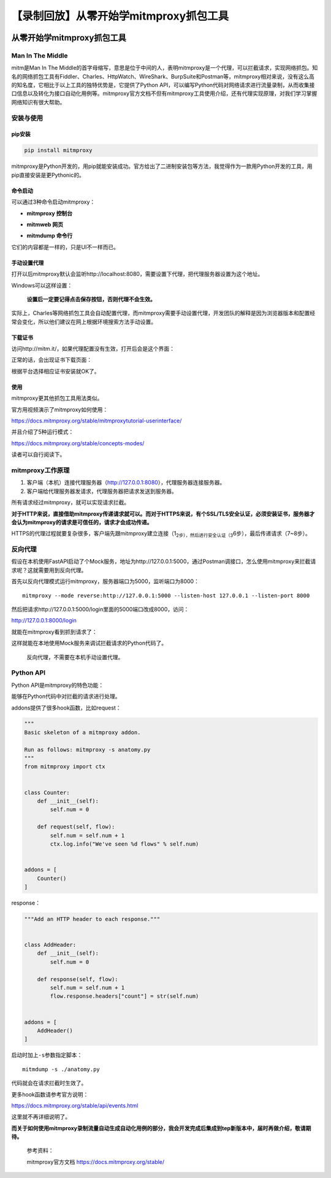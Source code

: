 【录制回放】从零开始学mitmproxy抓包工具
=======================================

|image1|

从零开始学mitmproxy抓包工具
---------------------------

|image2|

Man In The Middle
~~~~~~~~~~~~~~~~~

mitm是Man In The
Middle的首字母缩写，意思是位于中间的人，表明mitmproxy是一个代理，可以拦截请求，实现网络抓包。知名的网络抓包工具有Fiddler、Charles、HttpWatch、WireShark、BurpSuite和Postman等，mitmproxy相对来说，没有这么高的知名度，它相比于以上工具的独特优势是，它提供了Python
API，可以编写Python代码对网络请求进行流量录制，从而收集接口信息以及转化为接口自动化用例等。mitmproxy官方文档不但有mitmproxy工具使用介绍，还有代理实现原理，对我们学习掌握网络知识有很大帮助。

安装与使用
~~~~~~~~~~

pip安装
^^^^^^^

.. code:: shell

   pip install mitmproxy

mitmproxy是Python开发的，用pip就能安装成功。官方给出了二进制安装包等方法，我觉得作为一款用Python开发的工具，用pip直接安装是更Pythonic的。

命令启动
^^^^^^^^

可以通过3种命令启动mitmproxy：

-  **mitmproxy 控制台**

   |image3|

-  **mitmweb 网页**

   |image4|

-  **mitmdump 命令行**

它们的内容都是一样的，只是UI不一样而已。

手动设置代理
^^^^^^^^^^^^

打开以后mitmproxy默认会监听http://localhost:8080，需要设置下代理，把代理服务器设置为这个地址。

Windows可以这样设置：

|image5|

   **设置后一定要记得点击保存按钮，否则代理不会生效。**

实际上，Charles等网络抓包工具会自动配置代理，而mitmproxy需要手动设置代理，开发团队的解释是因为浏览器版本和配置经常会变化，所以他们建议在网上根据环境搜索方法手动设置。

下载证书
^^^^^^^^

访问http://mitm.it/，如果代理配置没有生效，打开后会是这个界面：

|image6|

正常的话，会出现证书下载页面：

|image7|

根据平台选择相应证书安装就OK了。

使用
^^^^

mitmproxy更其他抓包工具用法类似。

官方用视频演示了mitmproxy如何使用：

https://docs.mitmproxy.org/stable/mitmproxytutorial-userinterface/

并且介绍了5种运行模式：

https://docs.mitmproxy.org/stable/concepts-modes/

读者可以自行阅读下。

mitmproxy工作原理
~~~~~~~~~~~~~~~~~

|image8|

1. 客户端（本机）连接代理服务器（http://127.0.0.1:8080），代理服务器连接服务器。
2. 客户端给代理服务器发请求，代理服务器把请求发送到服务器。

所有请求经过mitmproxy，就可以实现请求拦截。

**对于HTTP来说，直接借助mitmproxy传递请求就可以。而对于HTTPS来说，有个SSL/TLS安全认证，必须安装证书，服务器才会认为mitmproxy的请求是可信任的，请求才会成功传递。**

|image9|

HTTPS的代理过程就要复杂很多，客户端先跟mitmproxy建立连接（1\ :sub:`2步），然后进行安全认证（3`\ 6步），最后传递请求（7~8步）。

反向代理
~~~~~~~~

假设在本机使用FastAPI启动了个Mock服务，地址为http://127.0.0.1:5000，通过Postman调接口，怎么使用mitmproxy来拦截请求呢？这就需要用到反向代理。

首先以反向代理模式运行mitmproxy，服务器端口为5000，监听端口为8000：

::

   mitmproxy --mode reverse:http://127.0.0.1:5000 --listen-host 127.0.0.1 --listen-port 8000

然后把请求http://127.0.0.1:5000/login里面的5000端口改成8000，访问：

http://127.0.0.1:8000/login

就能在mitmproxy看到抓到请求了：

|image10|

这样就能在本地使用Mock服务来调试拦截请求的Python代码了。

   反向代理，不需要在本机手动设置代理。

Python API
~~~~~~~~~~

Python API是mitmproxy的特色功能：

|image11|

能够在Python代码中对拦截的请求进行处理。

addons提供了很多hook函数，比如request：

.. code:: python

   """
   Basic skeleton of a mitmproxy addon.

   Run as follows: mitmproxy -s anatomy.py
   """
   from mitmproxy import ctx


   class Counter:
       def __init__(self):
           self.num = 0

       def request(self, flow):
           self.num = self.num + 1
           ctx.log.info("We've seen %d flows" % self.num)


   addons = [
       Counter()
   ]

response：

.. code:: python

   """Add an HTTP header to each response."""


   class AddHeader:
       def __init__(self):
           self.num = 0

       def response(self, flow):
           self.num = self.num + 1
           flow.response.headers["count"] = str(self.num)


   addons = [
       AddHeader()
   ]

启动时加上\ ``-s``\ 参数指定脚本：

::

   mitmdump -s ./anatomy.py

代码就会在请求拦截时生效了。

更多hook函数请参考官方说明：

https://docs.mitmproxy.org/stable/api/events.html

这里就不再详细说明了。

**而关于如何使用mitmproxy录制流量自动生成自动化用例的部分，我会开发完成后集成到tep新版本中，届时再做介绍，敬请期待。**

   参考资料：

   mitmproxy官方文档 https://docs.mitmproxy.org/stable/

.. |image1| image:: ../wanggang.png
.. |image2| image:: ../wanggang.png
.. |image3| image:: 009001-【录制回放】从零开始学mitmproxy抓包工具/mitmproxy.png
.. |image4| image:: 009001-【录制回放】从零开始学mitmproxy抓包工具/mitmweb.png
.. |image5| image:: 009001-【录制回放】从零开始学mitmproxy抓包工具/image-20220214224557765.png
.. |image6| image:: 009001-【录制回放】从零开始学mitmproxy抓包工具/image-20220214225512226.png
.. |image7| image:: 009001-【录制回放】从零开始学mitmproxy抓包工具/image-20220214224902530.png
.. |image8| image:: 009001-【录制回放】从零开始学mitmproxy抓包工具/how-mitmproxy-works-explicit.png
.. |image9| image:: 009001-【录制回放】从零开始学mitmproxy抓包工具/how-mitmproxy-works-explicit-https.png
.. |image10| image:: 009001-【录制回放】从零开始学mitmproxy抓包工具/image-20220216221756565.png
.. |image11| image:: 009001-【录制回放】从零开始学mitmproxy抓包工具/image-20220216221930324.png
